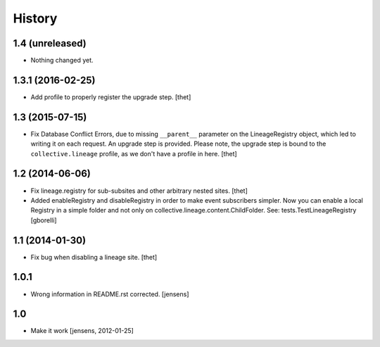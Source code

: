 
History
=======

1.4 (unreleased)
----------------

- Nothing changed yet.


1.3.1 (2016-02-25)
------------------

- Add profile to properly register the upgrade step.
  [thet]


1.3 (2015-07-15)
----------------

- Fix Database Conflict Errors, due to missing ``__parent__`` parameter on the
  LineageRegistry object, which led to writing it on each request. An upgrade
  step is provided. Please note, the upgrade step is bound to the
  ``collective.lineage`` profile, as we don't have a profile in here.
  [thet]


1.2 (2014-06-06)
----------------

- Fix lineage.registry for sub-subsites and other arbitrary nested sites.
  [thet]

- Added enableRegistry and disableRegistry in order to make event subscribers
  simpler. Now you can enable a local Registry in a simple folder and not only
  on collective.lineage.content.ChildFolder. See: tests.TestLineageRegistry
  [gborelli]


1.1 (2014-01-30)
----------------

- Fix bug when disabling a lineage site.
  [thet]


1.0.1
-----

- Wrong information in README.rst corrected.
  [jensens]


1.0
---

- Make it work [jensens, 2012-01-25]
